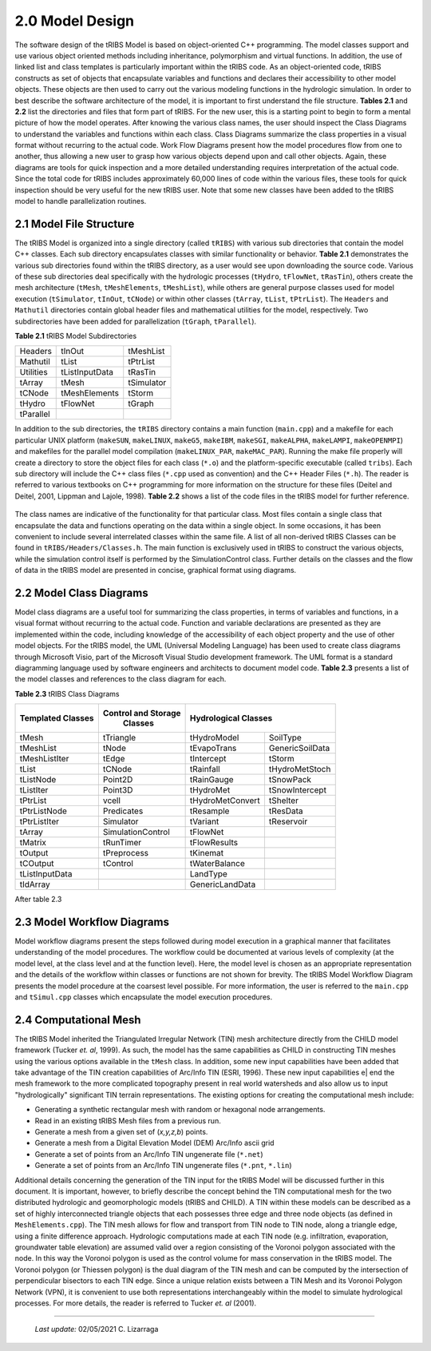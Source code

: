 
2.0 Model Design
=================

The software design of the tRIBS Model is based on object-oriented C++ programming. The model classes support and use various object oriented methods including inheritance, polymorphism and virtual functions. In addition, the use of linked list and class templates is particularly important within the tRIBS code. As an object-oriented code, tRIBS constructs as set of objects that encapsulate variables and functions and declares their accessibility to other model objects. These objects are then used to carry out the various modeling functions in the hydrologic simulation. In order to best describe the software architecture of the model, it is important to first understand the file structure. **Tables 2.1** and **2.2** list the directories and files that form part of tRIBS. For the new user, this is a starting point to begin to form a mental picture of how the model operates. After knowing the various class names, the user should inspect the Class Diagrams to understand the variables and functions within each class. Class Diagrams summarize the class properties in a visual format without recurring to the actual code. Work Flow Diagrams present how the model procedures flow from one to another, thus allowing a new user to grasp how various objects depend upon and call other objects. Again, these diagrams are tools for quick inspection and a more detailed understanding requires interpretation of the actual code. Since the total code for tRIBS includes approximately 60,000 lines of code within the various files, these tools for quick inspection should be very useful for the new tRIBS user. Note that some new classes have been added to the tRIBS model to handle parallelization routines.


2.1 Model File Structure
--------------------------

The tRIBS Model is organized into a single directory (called ``tRIBS``) with various sub directories that contain the model C++ classes. Each sub directory encapsulates classes with similar functionality or behavior. **Table 2.1** demonstrates the various sub directories found within the tRIBS directory, as a user would see upon downloading the source code. Various of these sub directories deal specifically with the hydrologic processes (``tHydro``, ``tFlowNet``, ``tRasTin``), others create the mesh architecture (``tMesh``, ``tMeshElements``, ``tMeshList``), while others are general purpose classes used for model execution (``tSimulator``, ``tInOut``, ``tCNode``) or within other classes (``tArray``, ``tList``, ``tPtrList``).  The ``Headers`` and ``Mathutil`` directories contain global header files and mathematical utilities for the model, respectively. Two subdirectories have been added for parallelization (``tGraph``, ``tParallel``).

**Table 2.1** tRIBS Model Subdirectories

.. tabularcolumns:: |l|l|l|

+--------------------+--------------------+--------------------+
|  Headers           |  tInOut            |  tMeshList         |
+--------------------+--------------------+--------------------+
|  Mathutil          |  tList             |  tPtrList          |
+--------------------+--------------------+--------------------+
|  Utilities         |  tListInputData    |  tRasTin           |
+--------------------+--------------------+--------------------+
|  tArray            |  tMesh             |  tSimulator        |
+--------------------+--------------------+--------------------+
|  tCNode            |  tMeshElements     |  tStorm            |
+--------------------+--------------------+--------------------+
|  tHydro            |  tFlowNet          |  tGraph            |
+--------------------+--------------------+--------------------+
|  tParallel         |                    |                    |
+--------------------+--------------------+--------------------+


In addition to the sub directories, the ``tRIBS`` directory contains a main function (``main.cpp``) and a makefile for each particular UNIX platform (``makeSUN``, ``makeLINUX``, ``makeG5``, ``makeIBM``, ``makeSGI``, ``makeALPHA``, ``makeLAMPI``, ``makeOPENMPI``) and makefiles for the parallel model compilation (``makeLINUX_PAR``, ``makeMAC_PAR``). Running the make file properly will create a directory to store the object files for each class (``*.o``) and the platform-specific executable (called ``tribs``). Each sub directory will include the C++ class files (``*.cpp`` used as convention) and the C++ Header Files (``*.h``). The reader is referred to various textbooks on C++ programming for more information on the structure for these files (Deitel and Deitel, 2001, Lippman and Lajole, 1998).  **Table 2.2** shows a list of the code files in the tRIBS model for further reference.

.. figure::  ../images/tRIBS_Table22.png
   :align:   center

.. figure::  ../images/tRIBS_Table22cont.png
      :align:   center


The class names are indicative of the functionality for that particular class. Most files contain a single class that encapsulate the data and functions operating on the data within a single object. In some occasions, it has been convenient to include several interrelated classes within the same file. A list of all non-derived tRIBS Classes can be found in ``tRIBS/Headers/Classes.h``. The main function is exclusively used in tRIBS to construct the various objects, while the simulation control itself is performed by the SimulationControl class. Further details on the classes and the flow of data in the tRIBS model are presented in concise, graphical format using diagrams.


2.2 Model Class Diagrams
-------------------------

Model class diagrams are a useful tool for summarizing the class properties, in terms of variables and functions, in a visual format without recurring to the actual code. Function and variable declarations are presented as they are implemented within the code, including knowledge of the accessibility of each object property and the use of other model objects. For the tRIBS model, the UML (Universal Modeling Language) has been used to create class diagrams through Microsoft Visio, part of the Microsoft Visual Studio development framework. The UML format is a standard diagramming language used by software engineers and architects to document model code. **Table 2.3** presents a list of the model classes and references to the class diagram for each.

**Table 2.3** tRIBS Class Diagrams

.. tabularcolumns:: |l|l|l|l|

+------------------------+------------------------+------------------------+------------------------+
|   Templated Classes    |   Control and Storage  |             Hydrological Classes                |
|                        |        Classes         |                                                 |
+========================+========================+========================+========================+
|  tMesh                 |  tTriangle             |  tHydroModel           |  SoilType              |
+------------------------+------------------------+------------------------+------------------------+
|  tMeshList             |  tNode                 |  tEvapoTrans           |  GenericSoilData       |
+------------------------+------------------------+------------------------+------------------------+
|  tMeshListIter         |  tEdge                 |  tIntercept            |  tStorm                |
+------------------------+------------------------+------------------------+------------------------+
|  tList                 |  tCNode                |  tRainfall             |  tHydroMetStoch        |
+------------------------+------------------------+------------------------+------------------------+
|  tListNode             |  Point2D               |  tRainGauge            |  tSnowPack             |
+------------------------+------------------------+------------------------+------------------------+
|  tListIter             |  Point3D               |  tHydroMet             |  tSnowIntercept        |
+------------------------+------------------------+------------------------+------------------------+
|  tPtrList              |  vcell                 |  tHydroMetConvert      |  tShelter              |
+------------------------+------------------------+------------------------+------------------------+
|  tPtrListNode          |  Predicates            |  tResample             |  tResData              |
+------------------------+------------------------+------------------------+------------------------+
|  tPtrListIter          |  Simulator             |  tVariant              |  tReservoir            |
+------------------------+------------------------+------------------------+------------------------+
|  tArray                |  SimulationControl     |  tFlowNet              |                        |
+------------------------+------------------------+------------------------+------------------------+
|  tMatrix               |  tRunTimer             |  tFlowResults          |                        |
+------------------------+------------------------+------------------------+------------------------+
|  tOutput               |  tPreprocess           |  tKinemat              |                        |
+------------------------+------------------------+------------------------+------------------------+
|  tCOutput              |  tControl              |  tWaterBalance         |                        |
+------------------------+------------------------+------------------------+------------------------+
|  tListInputData        |                        |  LandType              |                        |
+------------------------+------------------------+------------------------+------------------------+
|  tIdArray              |                        |  GenericLandData       |                        |
+------------------------+------------------------+------------------------+------------------------+

After table 2.3

2.3 Model Workflow Diagrams
-----------------------------

Model workflow diagrams present the steps followed during model execution in a graphical manner that facilitates understanding of the model procedures. The workflow could be documented at various levels of complexity (at the model level, at the class level and at the function level). Here, the model level is chosen as an appropriate representation and the details of the workflow within classes or functions are not shown for brevity. The tRIBS Model Workflow Diagram presents the model procedure at the coarsest level possible. For more information, the user is referred to the ``main.cpp`` and ``tSimul.cpp`` classes which encapsulate the model execution procedures.

2.4 Computational Mesh
------------------------

The tRIBS Model inherited the Triangulated Irregular Network (TIN) mesh architecture directly from the CHILD model framework (Tucker *et. al*, 1999). As such, the model has the same capabilities as CHILD in constructing TIN meshes using the various options available in the ``tMesh`` class. In addition, some new input capabilities have been added that take advantage of the TIN creation capabilities of Arc/Info TIN (ESRI, 1996). These new input capabilities e| end the mesh framework to the more complicated topography present in real world watersheds and also allow us to input "hydrologically" significant TIN terrain representations. The existing options for creating the computational mesh include:

- Generating a synthetic rectangular mesh with random or hexagonal node arrangements.
- Read in an existing tRIBS Mesh files from a previous run.
- Generate a mesh from a given set of (*x,y,z,b*) points.
- Generate a mesh from a Digital Elevation Model (DEM) Arc/Info ascii grid
- Generate a set of points from an Arc/Info TIN ungenerate file (``*.net``)
- Generate a set of points from an Arc/Info TIN ungenerate files (``*.pnt``, ``*.lin``)


Additional details concerning the generation of the TIN input for the tRIBS Model will be discussed further in this document. It is important, however, to briefly describe the concept behind the TIN computational mesh for the two distributed hydrologic and geomorphologic models (tRIBS and CHILD). A TIN within these models can be described as a set of highly interconnected triangle objects that each possesses three edge and three node objects (as defined in ``MeshElements.cpp``). The TIN mesh allows for flow and transport from TIN node to TIN node, along a triangle edge, using a finite difference approach. Hydrologic computations made at each TIN node (e.g. infiltration, evaporation, groundwater table elevation) are assumed valid over a region consisting of the Voronoi polygon associated with the node. In this way the Voronoi polygon is used as the control volume for mass conservation in the tRIBS model. The Voronoi polygon (or Thiessen polygon) is the dual diagram of the TIN mesh and can be computed by the intersection of perpendicular bisectors to each TIN edge. Since a unique relation exists between a TIN Mesh and its Voronoi Polygon Network (VPN), it is convenient to use both representations interchangeably within the model to simulate hydrological processes. For more details, the reader is referred to Tucker *et. al* (2001).

----------------------------------------------------

    *Last update:* 02/05/2021 C. Lizarraga
